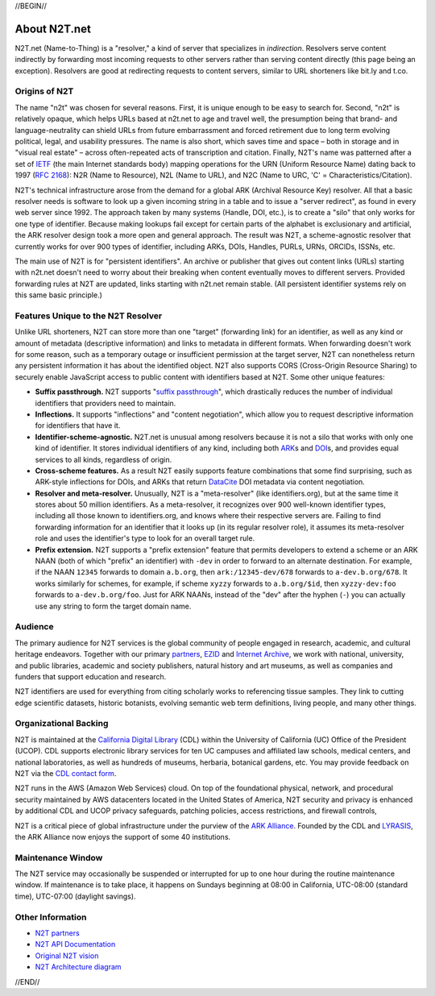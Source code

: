 .. role:: hl1
.. role:: hl2
.. role:: ext-icon

.. |lArr| unicode:: U+021D0 .. leftwards double arrow
.. |rArr| unicode:: U+021D2 .. rightwards double arrow
.. |X| unicode:: U+02713 .. check mark

.. _EZID: https://ezid.cdlib.org
.. _ARK: /e/ark_ids.html
.. _ARK Alliance: https://arks.org
.. _ARKs in the Open: http://ARKsInTheOpen.org
.. _DOI: https://www.doi.org
.. _suffix passthrough: /e/suffix_passthrough.html
.. _DuraSpace: http://lyrasis.org/
.. _LYRASIS: http://lyrasis.org/
.. _EZID.cdlib.org: https://ezid.cdlib.org
.. _Internet Archive: https://archive.org
.. _YAMZ.net metadictionary: https://yamz.net
.. _DataCite: https://www.datacite.org
.. _Crossref: https://crossref.org
.. _European Bioinformatics Institute: https://www.ebi.ac.uk
.. _California Digital Library: https://www.cdlib.org
.. _Uniform Resolution of Compact Identifiers for Biomedical Data: https://doi.org/10.1101/101279
.. _Prefix Commons: https://prefixcommons.org
.. _RFC 2168: https://tools.ietf.org/rfc/rfc2168
.. _SNAC: http://snaccooperative.org
.. _NIH: http://www.nih.gov
.. _Force11: https://www.force11.org/
.. _N2T partners: /e/partners.html
.. _partners: /e/partners.html
.. _N2T API Documentation: /e/n2t_apidoc.html
.. _N2T Architecture diagram: /e/images/N2T_Anatomy.jpg
.. _Original N2T vision: /e/n2t_vision.html
.. _IETF: https://www.ietf.org/
.. _CDL contact form: https://cdlib.org/contact/

.. _n2t: https://n2t.net
.. _Identifier Conventions: https://arks.org/about/identifier-concepts-and-conventions/

//BEGIN//

About N2T.net
=============

N2T.net (Name-to-Thing) is a "resolver," a kind of server that specializes
in *indirection*. Resolvers serve content indirectly by forwarding most
incoming requests to other servers rather than serving content directly
(this page being an exception). Resolvers are good at redirecting requests
to content servers, similar to URL shorteners like bit.ly and t.co.

Origins of N2T
--------------

The name "n2t" was chosen for several reasons. First, it is unique enough to be
easy to search for. Second, "n2t" is relatively opaque, which helps URLs based
at n2t.net to age and travel well, the presumption being that brand- and
language-neutrality can shield URLs from future embarrassment and forced
retirement due to long term evolving political, legal, and usability pressures.
The name is also short, which saves time and space – both in storage and in
"visual real estate" – across often-repeated acts of transcription and
citation. Finally, N2T's name was patterned after a set of IETF_ (the main
Internet standards body) mapping operations for the URN (Uniform Resource Name)
dating back to 1997 (`RFC 2168`_): N2R (Name to Resource), N2L (Name to URL),
and N2C (Name to URC, 'C' = Characteristics/Citation).

N2T's technical infrastructure arose from the demand for a global ARK (Archival
Resource Key) resolver. All that a basic resolver needs is software to look up
a given incoming string in a table and to issue a "server redirect", as found
in every web server since 1992. The approach taken by many systems (Handle,
DOI, etc.), is to create a "silo" that only works for one type of identifier.
Because making lookups fail except for certain parts of the alphabet is
exclusionary and artificial, the ARK resolver design took a more open and
general approach. The result was N2T, a scheme-agnostic resolver that currently
works for over 900 types of identifier, including ARKs, DOIs, Handles, PURLs,
URNs, ORCIDs, ISSNs, etc.

The main use of N2T is for "persistent identifiers". An archive or publisher
that gives out content links (URLs) starting with n2t.net doesn't need to worry
about their breaking when content eventually moves to different servers.
Provided forwarding rules at N2T are updated, links starting with n2t.net
remain stable. (All persistent identifier systems rely on this same basic
principle.)

Features Unique to the N2T Resolver
-----------------------------------

Unlike URL shorteners, N2T can store more than one "target" (forwarding link)
for an identifier, as well as any kind or amount of metadata (descriptive
information) and links to metadata in different formats. When forwarding
doesn't work for some reason, such as a temporary outage or insufficient
permission at the target server, N2T can nonetheless return any persistent
information it has about the identified object. N2T also supports CORS
(Cross-Origin Resource Sharing) to securely enable JavaScript access to public
content with identifiers based at N2T. Some other unique features:

- **Suffix passthrough.** N2T supports "`suffix passthrough`_", which
  drastically reduces the number of individual identifiers that providers need
  to maintain.
- **Inflections.** It supports "inflections" and "content negotiation", which
  allow you to request descriptive information for identifiers that have it.
- **Identifier-scheme-agnostic.** N2T.net is unusual among resolvers because it
  is not a silo that works with only one kind of identifier. It stores
  individual identifiers of any kind, including both ARK_\ s and DOI_\ s, and
  provides equal services to all kinds, regardless of origin.
- **Cross-scheme features.** As a result N2T easily supports feature
  combinations that some find surprising, such as ARK-style inflections
  for DOIs, and ARKs that return DataCite_ DOI metadata via content negotiation.
- **Resolver and meta-resolver.** Unusually, N2T is a "meta-resolver" (like
  identifiers.org), but at the same time it stores about 50 million
  identifiers. As a meta-resolver, it recognizes over 900 well-known identifier
  types, including all those known to identifiers.org, and knows where their
  respective servers are. Failing to find forwarding information for an
  identifier that it looks up (in its regular resolver role), it assumes its
  meta-resolver role and uses the identifier's type to look for an overall
  target rule.
- **Prefix extension.** N2T supports a "prefix extension" feature that permits
  developers to extend a scheme or an ARK NAAN (both of which "prefix" an
  identifier) with ``-dev`` in order to forward to an alternate destination.
  For example, if the NAAN ``12345`` forwards to domain ``a.b.org``, then
  ``ark:/12345-dev/678`` forwards to ``a-dev.b.org/678``. It works similarly
  for schemes, for example, if scheme ``xyzzy`` forwards to ``a.b.org/$id``,
  then ``xyzzy-dev:foo`` forwards to ``a-dev.b.org/foo``. Just for ARK NAANs,
  instead of the "dev" after the hyphen (``-``) you can actually use any string
  to form the target domain name.

Audience
--------

The primary audience for N2T services is the global community of people
engaged in research, academic, and cultural heritage endeavors. Together
with our primary `partners`_, EZID_ and `Internet Archive`_, we work with
national, university, and public libraries, academic and society
publishers, natural history and art museums, as well as companies and
funders that support education and research.

N2T identifiers are used for everything from citing scholarly works to
referencing tissue samples. They link to cutting edge scientific datasets,
historic botanists, evolving semantic web term definitions, living people,
and many other things.

Organizational Backing
----------------------

N2T is maintained at the `California Digital Library`_ (CDL) within the
University of California (UC) Office of the President (UCOP). CDL supports
electronic library services for ten UC campuses and affiliated law
schools, medical centers, and national laboratories, as well as hundreds
of museums, herbaria, botanical gardens, etc. You may provide feedback on
N2T via the `CDL contact form`_.

N2T runs in the AWS (Amazon Web Services) cloud. On top of the foundational
physical, network, and procedural security maintained by AWS datacenters
located in the United States of America, N2T security and privacy is enhanced
by additional CDL and UCOP privacy safeguards, patching policies, access
restrictions, and firewall controls,

N2T is a critical piece of global infrastructure under the purview of
the `ARK Alliance`_. Founded by the CDL and LYRASIS_, the ARK Alliance now
enjoys the support of some 40 institutions.

Maintenance Window
------------------

The N2T service may occasionally be suspended or interrupted for up to one hour
during the routine maintenance window. If maintenance is to take place, it
happens on Sundays beginning at 08:00 in California, UTC-08:00 (standard time),
UTC-07:00 (daylight savings).

Other Information
-----------------

- `N2T partners`_
- `N2T API Documentation`_
- `Original N2T vision`_
- `N2T Architecture diagram`_

//END//
